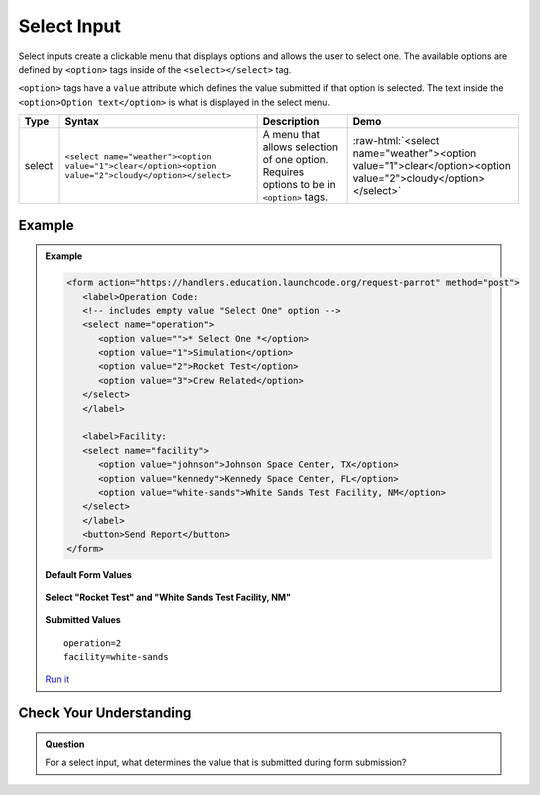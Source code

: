Select Input
============

Select inputs create a clickable menu that displays options and allows the user
to select one. The available options are defined by ``<option>`` tags inside of
the ``<select></select>`` tag.

``<option>`` tags have a ``value`` attribute which defines the value submitted
if that option is selected. The text inside the
``<option>Option text</option>`` is what is displayed in the select menu.

.. role:: raw-html(raw)
   :format: html

.. list-table::
   :header-rows: 1

   * - Type
     - Syntax
     - Description
     - Demo
   * - select
     - ``<select name="weather"><option value="1">clear</option><option value="2">cloudy</option></select>``
     - A menu that allows selection of one option. Requires options to be in ``<option>`` tags.
     - :raw-html:`<select name="weather"><option value="1">clear</option><option value="2">cloudy</option></select>`

Example
-------

.. admonition:: Example

   .. sourcecode:: html

      <form action="https://handlers.education.launchcode.org/request-parrot" method="post">
         <label>Operation Code:
         <!-- includes empty value "Select One" option -->
         <select name="operation">
            <option value="">* Select One *</option>
            <option value="1">Simulation</option>
            <option value="2">Rocket Test</option>
            <option value="3">Crew Related</option>
         </select>
         </label>

         <label>Facility:
         <select name="facility">
            <option value="johnson">Johnson Space Center, TX</option>
            <option value="kennedy">Kennedy Space Center, FL</option>
            <option value="white-sands">White Sands Test Facility, NM</option>
         </select>
         </label>
         <button>Send Report</button>
      </form>

   **Default Form Values**

   .. figure:: figures/select-inputs-example1.png
      :alt: Web form showing select inputs for Operation Code and Facility.

   **Select "Rocket Test" and "White Sands Test Facility, NM"**

   .. figure:: figures/select-inputs-example2.png
      :alt: Web form with select inputs with "Rocket Test" and "White Sands Test Facility, NM" selected.

   **Submitted Values**

   ::

      operation=2
      facility=white-sands 

   `Run it <https://repl.it/@launchcode/select-inputs-example>`__


Check Your Understanding
------------------------

.. admonition:: Question

   For a select input, what determines the value that is submitted during form submission?
